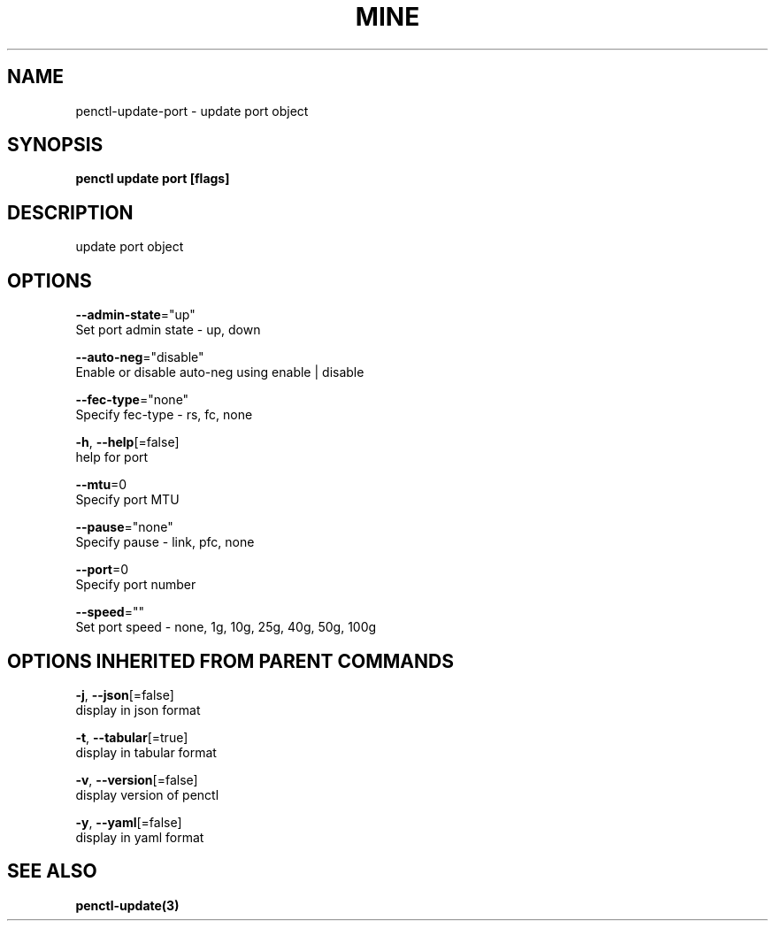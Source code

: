.TH "MINE" "3" "Jan 2019" "Auto generated by spf13/cobra" "" 
.nh
.ad l


.SH NAME
.PP
penctl\-update\-port \- update port object


.SH SYNOPSIS
.PP
\fBpenctl update port [flags]\fP


.SH DESCRIPTION
.PP
update port object


.SH OPTIONS
.PP
\fB\-\-admin\-state\fP="up"
    Set port admin state \- up, down

.PP
\fB\-\-auto\-neg\fP="disable"
    Enable or disable auto\-neg using enable | disable

.PP
\fB\-\-fec\-type\fP="none"
    Specify fec\-type \- rs, fc, none

.PP
\fB\-h\fP, \fB\-\-help\fP[=false]
    help for port

.PP
\fB\-\-mtu\fP=0
    Specify port MTU

.PP
\fB\-\-pause\fP="none"
    Specify pause \- link, pfc, none

.PP
\fB\-\-port\fP=0
    Specify port number

.PP
\fB\-\-speed\fP=""
    Set port speed \- none, 1g, 10g, 25g, 40g, 50g, 100g


.SH OPTIONS INHERITED FROM PARENT COMMANDS
.PP
\fB\-j\fP, \fB\-\-json\fP[=false]
    display in json format

.PP
\fB\-t\fP, \fB\-\-tabular\fP[=true]
    display in tabular format

.PP
\fB\-v\fP, \fB\-\-version\fP[=false]
    display version of penctl

.PP
\fB\-y\fP, \fB\-\-yaml\fP[=false]
    display in yaml format


.SH SEE ALSO
.PP
\fBpenctl\-update(3)\fP
